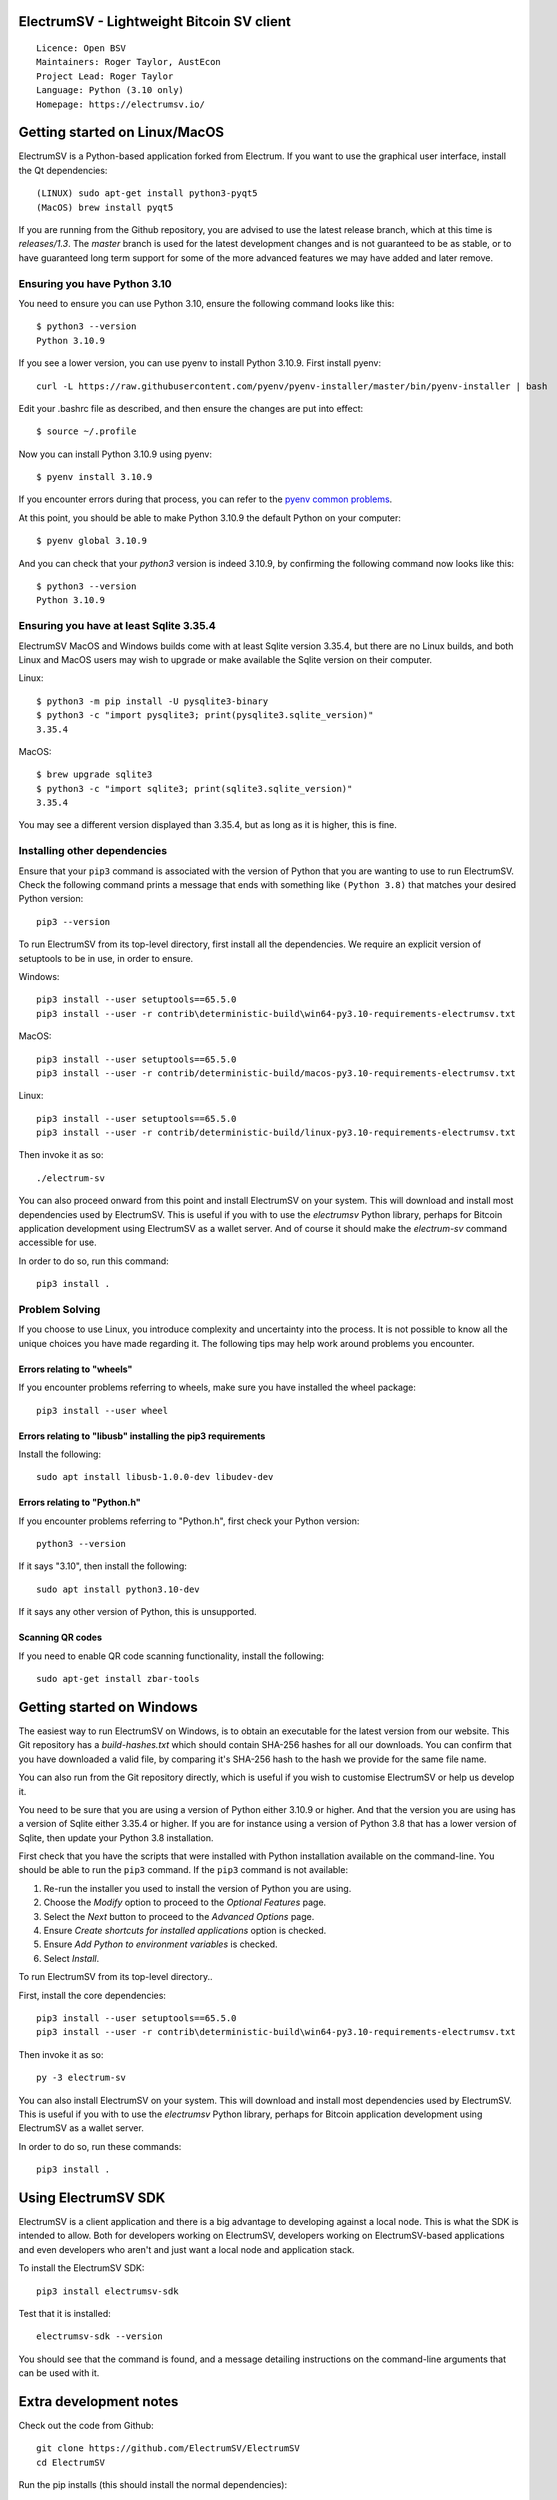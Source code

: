 |azureboards_badge| |crowdin_badge| |azurepipeline_badge| |rtd_badge|

.. |azureboards_badge| image:: https://dev.azure.com/electrumsv/dc4594d0-46c9-4b75-ad35-f7fb21ce6933/46962181-6adc-4d37-bf1a-4f3f98c9c649/_apis/work/boardbadge/74437d75-4be7-4c91-8049-518350865962
    :target: https://dev.azure.com/electrumsv/dc4594d0-46c9-4b75-ad35-f7fb21ce6933/_boards/board/t/46962181-6adc-4d37-bf1a-4f3f98c9c649/Microsoft.RequirementCategory
    :alt: Board Status \
.. |azurepipeline_badge| image:: https://dev.azure.com/electrumsv/ElectrumSV/_apis/build/status/electrumsv.electrumsv?branchName=master
    :target: https://dev.azure.com/electrumsv/ElectrumSV/_build/latest?definitionId=4&branchName=master
    :alt: Build status on Azure Pipelines \
.. |crowdin_badge| image:: https://d322cqt584bo4o.cloudfront.net/electrumsv/localized.svg
    :target: https://crowdin.com/project/electrumsv
    :alt: Help translate ElectrumSV online \
.. |rtd_badge| image:: https://readthedocs.org/projects/electrumsv/badge/?version=sv-1.4.0b1
    :target: https://electrumsv.readthedocs.io/en/releases-1.4/?badge=sv-1.4.0b1
    :alt: Documentation Status

ElectrumSV - Lightweight Bitcoin SV client
==========================================

::

  Licence: Open BSV
  Maintainers: Roger Taylor, AustEcon
  Project Lead: Roger Taylor
  Language: Python (3.10 only)
  Homepage: https://electrumsv.io/

Getting started on Linux/MacOS
==============================

ElectrumSV is a Python-based application forked from Electrum. If you want to use the
graphical user interface, install the Qt dependencies::

    (LINUX) sudo apt-get install python3-pyqt5
    (MacOS) brew install pyqt5

If you are running from the Github repository, you are advised to use the latest release branch,
which at this time is `releases/1.3`. The `master` branch is used for the latest development
changes and is not guaranteed to be as stable, or to have guaranteed long term support for some of
the more advanced features we may have added and later remove.

Ensuring you have Python 3.10
-----------------------------

You need to ensure you can use Python 3.10, ensure the following command looks like this::

    $ python3 --version
    Python 3.10.9

If you see a lower version, you can use pyenv to install Python 3.10.9. First install pyenv::

    curl -L https://raw.githubusercontent.com/pyenv/pyenv-installer/master/bin/pyenv-installer | bash

Edit your .bashrc file as described, and then ensure the changes are put into effect::

    $ source ~/.profile

Now you can install Python 3.10.9 using pyenv::

    $ pyenv install 3.10.9

If you encounter errors during that process, you can refer to the
`pyenv common problems <https://github.com/pyenv/pyenv/wiki/common-build-problems>`_.

At this point, you should be able to make Python 3.10.9 the default Python on your computer::

    $ pyenv global 3.10.9

And you can check that your `python3` version is indeed 3.10.9, by confirming the following command
now looks like this::

    $ python3 --version
    Python 3.10.9

Ensuring you have at least Sqlite 3.35.4
----------------------------------------

ElectrumSV MacOS and Windows builds come with at least Sqlite version 3.35.4, but there are no
Linux builds, and both Linux and MacOS users may wish to upgrade or make available the Sqlite
version on their computer.

Linux::

    $ python3 -m pip install -U pysqlite3-binary
    $ python3 -c "import pysqlite3; print(pysqlite3.sqlite_version)"
    3.35.4

MacOS::

    $ brew upgrade sqlite3
    $ python3 -c "import sqlite3; print(sqlite3.sqlite_version)"
    3.35.4

You may see a different version displayed than 3.35.4, but as long as it is higher, this is fine.

Installing other dependencies
-----------------------------

Ensure that your ``pip3`` command is associated with the version of Python that you are wanting to
use to run ElectrumSV. Check the following command prints a message that ends with something like
``(Python 3.8)`` that matches your desired Python version::

    pip3 --version

To run ElectrumSV from its top-level directory, first install all the dependencies. We require an
explicit version of setuptools to be in use, in order to ensure.

Windows::

    pip3 install --user setuptools==65.5.0
    pip3 install --user -r contrib\deterministic-build\win64-py3.10-requirements-electrumsv.txt

MacOS::

    pip3 install --user setuptools==65.5.0
    pip3 install --user -r contrib/deterministic-build/macos-py3.10-requirements-electrumsv.txt

Linux::

    pip3 install --user setuptools==65.5.0
    pip3 install --user -r contrib/deterministic-build/linux-py3.10-requirements-electrumsv.txt


Then invoke it as so::

    ./electrum-sv

You can also proceed onward from this point and install ElectrumSV on your system. This will
download and install most dependencies used by ElectrumSV. This is useful if you with to use
the `electrumsv` Python library, perhaps for Bitcoin application development using ElectrumSV
as a wallet server. And of course it should make the `electrum-sv` command accessible for use.

In order to do so, run this command::

    pip3 install .

Problem Solving
---------------

If you choose to use Linux, you introduce complexity and uncertainty into the process. It is not
possible to know all the unique choices you have made regarding it. The following tips may help
work around problems you encounter.

Errors relating to "wheels"
~~~~~~~~~~~~~~~~~~~~~~~~~~~

If you encounter problems referring to wheels, make sure you have installed the wheel package::

    pip3 install --user wheel

Errors relating to "libusb" installing the pip3 requirements
~~~~~~~~~~~~~~~~~~~~~~~~~~~~~~~~~~~~~~~~~~~~~~~~~~~~~~~~~~~~

Install the following::

    sudo apt install libusb-1.0.0-dev libudev-dev

Errors relating to "Python.h"
~~~~~~~~~~~~~~~~~~~~~~~~~~~~~

If you encounter problems referring to "Python.h", first check your Python version::

    python3 --version

If it says "3.10", then install the following::

    sudo apt install python3.10-dev

If it says any other version of Python, this is unsupported.

Scanning QR codes
~~~~~~~~~~~~~~~~~

If you need to enable QR code scanning functionality, install the following::

    sudo apt-get install zbar-tools

Getting started on Windows
==========================

The easiest way to run ElectrumSV on Windows, is to obtain an executable for the latest version
from our website. This Git repository has a `build-hashes.txt` which should contain SHA-256
hashes for all our downloads. You can confirm that you have downloaded a valid file, by comparing
it's SHA-256 hash to the hash we provide for the same file name.

You can also run from the Git repository directly, which is useful if you wish to customise
ElectrumSV or help us develop it.

You need to be sure that you are using a version of Python either 3.10.9 or higher. And that the
version you are using has a version of Sqlite either 3.35.4 or higher. If you are for instance
using a version of Python 3.8 that has a lower version of Sqlite, then update your Python 3.8
installation.

First check that you have the scripts that were installed with Python installation available on
the command-line. You should be able to run the ``pip3`` command. If the ``pip3`` command is
not available:

1. Re-run the installer you used to install the version of Python you are using.
2. Choose the *Modify* option to proceed to the *Optional Features* page.
3. Select the *Next* button to proceed to the *Advanced Options* page.
4. Ensure *Create shortcuts for installed applications* option is checked.
5. Ensure *Add Python to environment variables* is checked.
6. Select *Install*.

To run ElectrumSV from its top-level directory..

First, install the core dependencies::

    pip3 install --user setuptools==65.5.0
    pip3 install --user -r contrib\deterministic-build\win64-py3.10-requirements-electrumsv.txt

Then invoke it as so::

    py -3 electrum-sv

You can also install ElectrumSV on your system. This will download and install most dependencies
used by ElectrumSV. This is useful if you with to use the `electrumsv` Python library, perhaps
for Bitcoin application development using ElectrumSV as a wallet server.

In order to do so, run these commands::

    pip3 install .

Using ElectrumSV SDK
====================

ElectrumSV is a client application and there is a big advantage to developing against
a local node. This is what the SDK is intended to allow. Both for developers working on ElectrumSV,
developers working on ElectrumSV-based applications and even developers who aren't and just want
a local node and application stack.

To install the ElectrumSV SDK::

    pip3 install electrumsv-sdk

Test that it is installed::

    electrumsv-sdk --version

You should see that the command is found, and a message detailing instructions on the command-line
arguments that can be used with it.

Extra development notes
=======================

Check out the code from Github::

    git clone https://github.com/ElectrumSV/ElectrumSV
    cd ElectrumSV

Run the pip installs (this should install the normal dependencies)::

    pip3 install .

Install the development-related dependencies::

    pip3 install -r contrib/requirements/requirements-dev.txt

Running unit tests (with the `pytest` package)::

    pytest electrumsv/tests

Running pylint::

    pylint --rcfile=.pylintrc electrum-sv electrumsv contrib/scripts

Running mypy::

    mypy --config-file mypy.ini --python-version 3.7

Create translations (optional)::

    sudo apt-get install python-requests gettext
    ./contrib/make_locale

Builds
======

Builds are created automatically for Git commits through the `Azure Pipelines CI`__ services which
Microsoft and Github kindly make available to us.

.. https://dev.azure.com/electrumsv/ElectrumSV/

The easiest way for you to create builds is to fork the project, and to link it to Azure Pipelines
and they should also happen automatically.  If you wish to look at the specific code that
handles a given part of the build process, these will be referenced below for the various
operating systems.  To see how these are engaged, refer to the Azure Pipelines YAML files.

Mac OS X / macOS
----------------

See `contrib/osx/`.


Windows
-------

See `contrib/build-wine/`.
